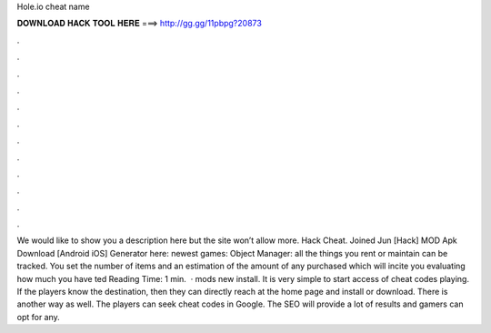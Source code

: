 Hole.io cheat name

𝐃𝐎𝐖𝐍𝐋𝐎𝐀𝐃 𝐇𝐀𝐂𝐊 𝐓𝐎𝐎𝐋 𝐇𝐄𝐑𝐄 ===> http://gg.gg/11pbpg?20873

.

.

.

.

.

.

.

.

.

.

.

.

We would like to show you a description here but the site won’t allow  more.  Hack Cheat. Joined Jun [Hack]  MOD Apk Download [Android iOS] Generator here:  newest games: Object Manager: all the things you rent or maintain can be tracked. You set the number of items and an estimation of the amount of any purchased which will incite you evaluating how much you have ted Reading Time: 1 min.  ·  mods new install. It is very simple to start access of cheat codes playing. If the players know the destination, then they can directly reach at the home page and install or download. There is another way as well. The players can seek  cheat codes in Google. The SEO will provide a lot of results and gamers can opt for any.